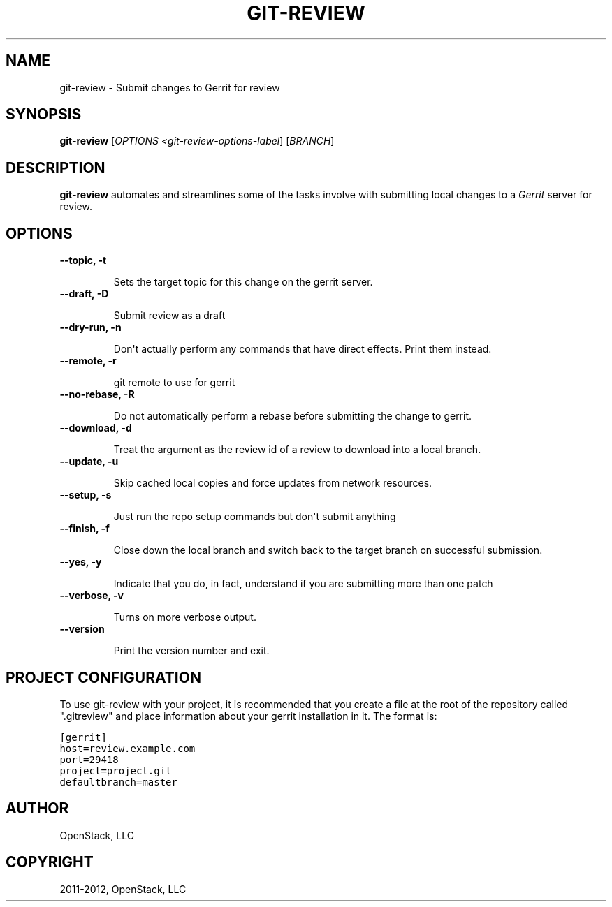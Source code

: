 .TH "GIT-REVIEW" "1" "March 27, 2012" "2012.03" "git-review"
.SH NAME
git-review \- Submit changes to Gerrit for review
.
.nr rst2man-indent-level 0
.
.de1 rstReportMargin
\\$1 \\n[an-margin]
level \\n[rst2man-indent-level]
level margin: \\n[rst2man-indent\\n[rst2man-indent-level]]
-
\\n[rst2man-indent0]
\\n[rst2man-indent1]
\\n[rst2man-indent2]
..
.de1 INDENT
.\" .rstReportMargin pre:
. RS \\$1
. nr rst2man-indent\\n[rst2man-indent-level] \\n[an-margin]
. nr rst2man-indent-level +1
.\" .rstReportMargin post:
..
.de UNINDENT
. RE
.\" indent \\n[an-margin]
.\" old: \\n[rst2man-indent\\n[rst2man-indent-level]]
.nr rst2man-indent-level -1
.\" new: \\n[rst2man-indent\\n[rst2man-indent-level]]
.in \\n[rst2man-indent\\n[rst2man-indent-level]]u
..
.\" Man page generated from reStructeredText.
.
.SH SYNOPSIS
.sp
\fBgit\-review\fP [\fIOPTIONS <git\-review\-options\-label\fP] [\fIBRANCH\fP]
.SH DESCRIPTION
.sp
\fBgit\-review\fP automates and streamlines some of the tasks involve with
submitting local changes to a \fIGerrit\fP server for review.
.SH OPTIONS
.INDENT 0.0
.TP
.B \-\-topic, \-t
.sp
Sets the target topic for this change on the gerrit server.
.TP
.B \-\-draft, \-D
.sp
Submit review as a draft
.TP
.B \-\-dry\-run, \-n
.sp
Don\(aqt actually perform any commands that have direct effects. Print them
instead.
.TP
.B \-\-remote, \-r
.sp
git remote to use for gerrit
.TP
.B \-\-no\-rebase, \-R
.sp
Do not automatically perform a rebase before submitting the change to
gerrit.
.TP
.B \-\-download, \-d
.sp
Treat the argument as the review id of a review to download into a local
branch.
.TP
.B \-\-update, \-u
.sp
Skip cached local copies and force updates from network resources.
.TP
.B \-\-setup, \-s
.sp
Just run the repo setup commands but don\(aqt submit anything
.TP
.B \-\-finish, \-f
.sp
Close down the local branch and switch back to the target branch on
successful submission.
.TP
.B \-\-yes, \-y
.sp
Indicate that you do, in fact, understand if you are submitting more than
one patch
.TP
.B \-\-verbose, \-v
.sp
Turns on more verbose output.
.TP
.B \-\-version
.sp
Print the version number and exit.
.UNINDENT
.SH PROJECT CONFIGURATION
.sp
To use git\-review with your project, it is recommended that you create
a file at the root of the repository called ".gitreview" and place
information about your gerrit installation in it.  The format is:
.sp
.nf
.ft C
[gerrit]
host=review.example.com
port=29418
project=project.git
defaultbranch=master
.ft P
.fi
.SH AUTHOR
OpenStack, LLC
.SH COPYRIGHT
2011-2012, OpenStack, LLC
.\" Generated by docutils manpage writer.
.\" 
.
